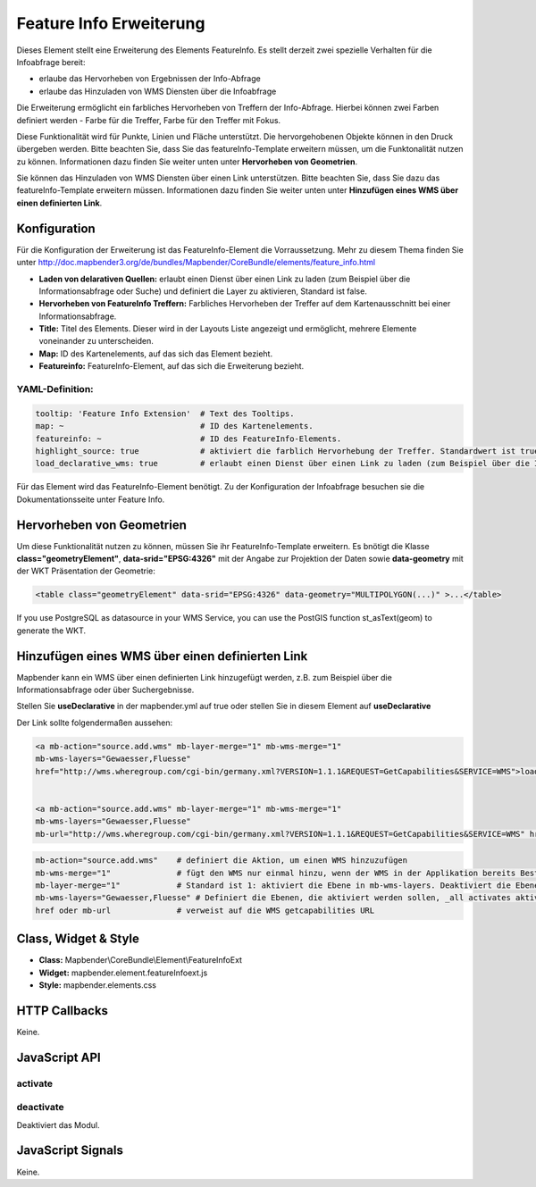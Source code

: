.. _feature_info_extension:

Feature Info Erweiterung 
***********************

Dieses Element stellt eine Erweiterung des Elements FeatureInfo. Es stellt derzeit zwei spezielle Verhalten für die Infoabfrage bereit:

* erlaube das Hervorheben von Ergebnissen der Info-Abfrage
* erlaube das Hinzuladen von WMS Diensten über die Infoabfrage


Die Erweiterung ermöglicht ein farbliches Hervorheben von Treffern der Info-Abfrage. Hierbei können zwei Farben definiert werden - Farbe für die Treffer, Farbe für den Treffer mit Fokus. 

Diese Funktionalität wird für Punkte, Linien und Fläche unterstützt. Die hervorgehobenen Objekte können in den Druck übergeben werden. Bitte beachten Sie, dass Sie das featureInfo-Template erweitern müssen, um die Funktonalität nutzen zu können. Informationen dazu finden Sie weiter unten unter **Hervorheben von Geometrien**.

Sie können das Hinzuladen von WMS Diensten über einen Link unterstützen. Bitte beachten Sie, dass Sie dazu das featureInfo-Template erweitern müssen. Informationen dazu finden Sie weiter unten unter **Hinzufügen eines WMS über einen definierten Link**.


.. image:: ../../../../../figures/de/feature_info_extension.png
     :scale: 80

Konfiguration
=============

.. image:: ../../../../../figures/de/feature_info_extension_configuration.png
     :scale: 80

Für die Konfiguration der Erweiterung ist das FeatureInfo-Element die Vorraussetzung. Mehr zu diesem Thema finden Sie unter http://doc.mapbender3.org/de/bundles/Mapbender/CoreBundle/elements/feature_info.html

* **Laden von delarativen Quellen:** erlaubt einen Dienst über einen Link zu laden (zum Beispiel über die Informationsabfrage oder Suche) und definiert die Layer zu aktivieren, Standard ist false.
* **Hervorheben von FeatureInfo Treffern:** Farbliches Hervorheben der Treffer auf dem Kartenausschnitt bei einer Informationsabfrage.
* **Title:** Titel des Elements. Dieser wird in der Layouts Liste angezeigt und ermöglicht, mehrere Elemente voneinander zu unterscheiden.
* **Map:** ID des Kartenelements, auf das sich das Element bezieht.
* **Featureinfo:** FeatureInfo-Element, auf das sich die Erweiterung bezieht. 


YAML-Definition:
----

.. code-block:: yaml

   tooltip: 'Feature Info Extension'  # Text des Tooltips.
   map: ~                             # ID des Kartenelements.
   featureinfo: ~                     # ID des FeatureInfo-Elements.
   highlight_source: true             # aktiviert die farblich Hervorhebung der Treffer. Standardwert ist true. 
   load_declarative_wms: true         # erlaubt einen Dienst über einen Link zu laden (zum Beispiel über die Informationsabfrage oder Suche) und definiert die Layer zu aktivieren, Standard ist true.

Für das Element wird das FeatureInfo-Element benötigt. Zu der Konfiguration der Infoabfrage besuchen sie die Dokumentationsseite unter Feature Info.


Hervorheben von Geometrien
===========================

Um diese Funktionalität nutzen zu können, müssen Sie ihr FeatureInfo-Template erweitern. Es bnötigt die Klasse **class="geometryElement"**, **data-srid="EPSG:4326"** mit der Angabe zur Projektion der Daten sowie **data-geometry** mit der WKT Präsentation der Geometrie:

.. code-block:: html

  <table class="geometryElement" data-srid="EPSG:4326" data-geometry="MULTIPOLYGON(...)" >...</table>

If you use PostgreSQL as datasource in your WMS Service, you can use the PostGIS function st_asText(geom) to generate the WKT.





Hinzufügen eines WMS über einen definierten Link
===================================================

Mapbender kann ein WMS über einen definierten Link hinzugefügt werden, z.B. zum Beispiel über die Informationsabfrage oder über Suchergebnisse.

Stellen Sie **useDeclarative** in der mapbender.yml auf true oder stellen Sie in diesem Element auf **useDeclarative**

Der Link sollte folgendermaßen aussehen:

.. code-block:: html

  <a mb-action="source.add.wms" mb-layer-merge="1" mb-wms-merge="1" 
  mb-wms-layers="Gewaesser,Fluesse" 
  href="http://wms.wheregroup.com/cgi-bin/germany.xml?VERSION=1.1.1&REQUEST=GetCapabilities&SERVICE=WMS">load service</a>


  <a mb-action="source.add.wms" mb-layer-merge="1" mb-wms-merge="1" 
  mb-wms-layers="Gewaesser,Fluesse" 
  mb-url="http://wms.wheregroup.com/cgi-bin/germany.xml?VERSION=1.1.1&REQUEST=GetCapabilities&SERVICE=WMS" href="">load service</a>


.. code-block:: yaml

    mb-action="source.add.wms"    # definiert die Aktion, um einen WMS hinzuzufügen
    mb-wms-merge="1"              # fügt den WMS nur einmal hinzu, wenn der WMS in der Applikation bereits Bestandteil ist, wird dieser verwendet (Standard ist 1)
    mb-layer-merge="1"            # Standard ist 1: aktiviert die Ebene in mb-wms-layers. Deaktiviert die Ebenen nicht, die schon aktiviert sind.
    mb-wms-layers="Gewaesser,Fluesse" # Definiert die Ebenen, die aktiviert werden sollen, _all activates aktiviert alle Ebenen. Standard ist alle Ebenen sind deaktiviert.
    href oder mb-url              # verweist auf die WMS getcapabilities URL



Class, Widget & Style
============================

* **Class:** Mapbender\\CoreBundle\\Element\\FeatureInfoExt
* **Widget:** mapbender.element.featureInfoext.js
* **Style:** mapbender.elements.css

HTTP Callbacks
==============

Keine.

JavaScript API
==============

activate
--------


deactivate
----------
Deaktiviert das Modul.

JavaScript Signals
==================

Keine.
